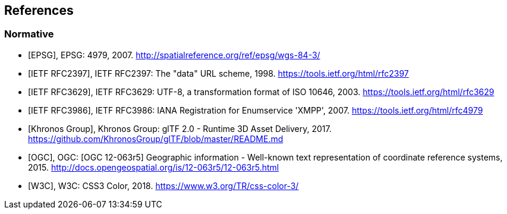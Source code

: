 
== References

[bibliography]
=== Normative

* [[[EPSG,EPSG]]], EPSG: 4979, 2007. http://spatialreference.org/ref/epsg/wgs-84-3/[http://spatialreference.org/ref/epsg/wgs-84-3/]

* [[[IETF_RFC2397,IETF RFC2397]]], IETF RFC2397: The "data" URL scheme, 1998. https://tools.ietf.org/html/rfc2397[https://tools.ietf.org/html/rfc2397]

* [[[IETF_RFC3629,IETF RFC3629]]], IETF RFC3629: UTF-8, a transformation format of ISO 10646, 2003. https://tools.ietf.org/html/rfc3629[https://tools.ietf.org/html/rfc3629]

* [[[IETF_RFC3986,IETF RFC3986]]], IETF RFC3986: IANA Registration for Enumservice 'XMPP', 2007. https://tools.ietf.org/html/rfc4979[https://tools.ietf.org/html/rfc4979]

* [[[Khronos_Group,Khronos Group]]], Khronos Group: glTF 2.0 - Runtime 3D Asset Delivery, 2017. https://github.com/KhronosGroup/glTF/blob/master/README.md[https://github.com/KhronosGroup/glTF/blob/master/README.md]

* [[[OGC,OGC]]], OGC: [OGC 12-063r5] Geographic information - Well-known text representation of coordinate reference systems, 2015. http://docs.opengeospatial.org/is/12-063r5/12-063r5.html[http://docs.opengeospatial.org/is/12-063r5/12-063r5.html]

* [[[W3C,W3C]]], W3C: CSS3 Color, 2018. https://www.w3.org/TR/css-color-3/[https://www.w3.org/TR/css-color-3/]
